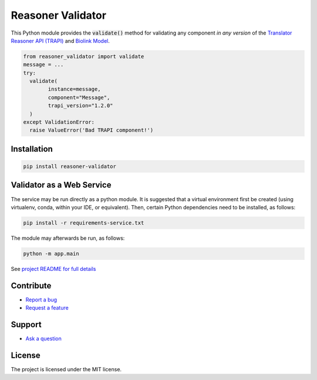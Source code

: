 Reasoner Validator
==================

This Python module provides the :code:`validate()` method for validating any component *in any version* of the
`Translator Reasoner API (TRAPI) <https://github.com/NCATSTranslator/ReasonerAPI/blob/master/README.md>`_ and `Biolink Model <https://github.com/biolink/biolink-model/blob/master/README.md>`_.

.. code-block:: python

    from reasoner_validator import validate
    message = ...
    try:
      validate(
            instance=message,
            component="Message",
            trapi_version="1.2.0"
      )
    except ValidationError:
      raise ValueError('Bad TRAPI component!')

.. autosummary::
   :toctree: generated

   reasoner_validator
   reasoner_validator.biolink

Installation
------------

.. code-block:: bash

  pip install reasoner-validator

Validator as a Web Service
--------------------------

The service may be run directly as a python module. It is suggested that a virtual environment first be created (using virtualenv, conda, within your IDE, or equivalent).  Then, certain Python dependencies need to be installed, as follows:

.. code-block:: bash

    pip install -r requirements-service.txt


The module may afterwards be run, as follows:

.. code-block:: bash

    python -m app.main


See `project README for full details <https://github.com/NCATSTranslator/reasoner-validator/blob/master/README.md>`_

Contribute
----------

- `Report a bug <https://github.com/NCATSTranslator/reasoner-validator/issues/new?template=bug_report.md>`_
- `Request a feature <https://github.com/NCATSTranslator/reasoner-validator/issues/new?template=feature_request.md>`_

Support
-------

- `Ask a question <https://github.com/NCATSTranslator/reasoner-validator/issues/new?template=question.md>`_

License
-------

The project is licensed under the MIT license.

